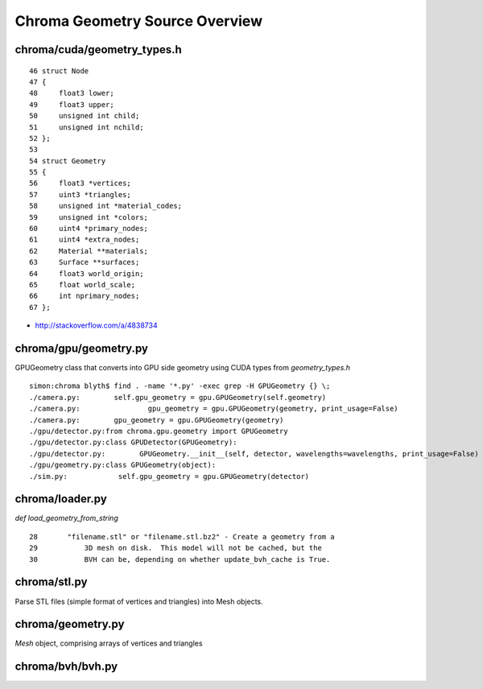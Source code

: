 Chroma Geometry Source Overview
=================================

chroma/cuda/geometry_types.h
------------------------------

::

     46 struct Node
     47 {
     48     float3 lower;
     49     float3 upper;
     50     unsigned int child;
     51     unsigned int nchild;
     52 };
     53 
     54 struct Geometry
     55 {
     56     float3 *vertices;
     57     uint3 *triangles;
     58     unsigned int *material_codes;
     59     unsigned int *colors;
     60     uint4 *primary_nodes;
     61     uint4 *extra_nodes;
     62     Material **materials;
     63     Surface **surfaces;
     64     float3 world_origin;
     65     float world_scale;
     66     int nprimary_nodes;
     67 };


* http://stackoverflow.com/a/4838734

chroma/gpu/geometry.py
------------------------

GPUGeometry class that converts into GPU side geometry using CUDA types from `geometry_types.h`

::

    simon:chroma blyth$ find . -name '*.py' -exec grep -H GPUGeometry {} \;
    ./camera.py:        self.gpu_geometry = gpu.GPUGeometry(self.geometry)
    ./camera.py:                gpu_geometry = gpu.GPUGeometry(geometry, print_usage=False)
    ./camera.py:        gpu_geometry = gpu.GPUGeometry(geometry)
    ./gpu/detector.py:from chroma.gpu.geometry import GPUGeometry
    ./gpu/detector.py:class GPUDetector(GPUGeometry):
    ./gpu/detector.py:        GPUGeometry.__init__(self, detector, wavelengths=wavelengths, print_usage=False)
    ./gpu/geometry.py:class GPUGeometry(object):
    ./sim.py:            self.gpu_geometry = gpu.GPUGeometry(detector)


chroma/loader.py
------------------

`def load_geometry_from_string`

::

     28       "filename.stl" or "filename.stl.bz2" - Create a geometry from a
     29           3D mesh on disk.  This model will not be cached, but the
     30           BVH can be, depending on whether update_bvh_cache is True.


chroma/stl.py
---------------

Parse STL files (simple format of vertices and triangles) into Mesh objects.


chroma/geometry.py
--------------------

`Mesh` object, comprising arrays of vertices and triangles


chroma/bvh/bvh.py
--------------------





